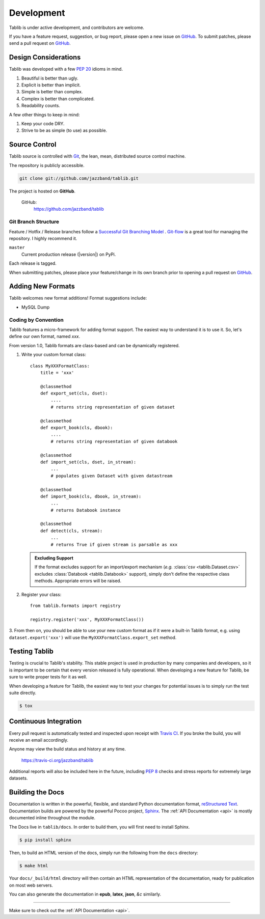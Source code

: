 .. _development:

Development
===========

Tablib is under active development, and contributors are welcome.

If you have a feature request, suggestion, or bug report, please open a new
issue on GitHub_. To submit patches, please send a pull request on GitHub_.

.. _GitHub: https://github.com/jazzband/tablib/



.. _design:

---------------------
Design Considerations
---------------------

Tablib was developed with a few :pep:`20` idioms in mind.

#. Beautiful is better than ugly.
#. Explicit is better than implicit.
#. Simple is better than complex.
#. Complex is better than complicated.
#. Readability counts.

A few other things to keep in mind:

#. Keep your code DRY.
#. Strive to be as simple (to use) as possible.

.. _scm:

--------------
Source Control
--------------


Tablib source is controlled with Git_, the lean, mean, distributed source
control machine.

The repository is publicly accessible.

.. code-block:: console

    git clone git://github.com/jazzband/tablib.git

The project is hosted on **GitHub**.

    GitHub:
        https://github.com/jazzband/tablib


Git Branch Structure
++++++++++++++++++++

Feature / Hotfix / Release branches follow a `Successful Git Branching Model`_ .
Git-flow_ is a great tool for managing the repository. I highly recommend it.

``master``
    Current production release (|version|) on PyPi.

Each release is tagged.

When submitting patches, please place your feature/change in its own branch prior to opening a pull request on GitHub_.


.. _Git: https://git-scm.org
.. _`Successful Git Branching Model`: https://nvie.com/posts/a-successful-git-branching-model/
.. _git-flow: https://github.com/nvie/gitflow


.. _newformats:

------------------
Adding New Formats
------------------

Tablib welcomes new format additions! Format suggestions include:

* MySQL Dump


Coding by Convention
++++++++++++++++++++

Tablib features a micro-framework for adding format support.
The easiest way to understand it is to use it.
So, let's define our own format, named *xxx*.

From version 1.0, Tablib formats are class-based and can be dynamically
registered.

1. Write your custom format class::

    class MyXXXFormatClass:
        title = 'xxx'

        @classmethod
        def export_set(cls, dset):
            ....
            # returns string representation of given dataset

        @classmethod
        def export_book(cls, dbook):
            ....
            # returns string representation of given databook

        @classmethod
        def import_set(cls, dset, in_stream):
            ...
            # populates given Dataset with given datastream

        @classmethod
        def import_book(cls, dbook, in_stream):
            ...
            # returns Databook instance

        @classmethod
        def detect(cls, stream):
            ...
            # returns True if given stream is parsable as xxx

   .. admonition:: Excluding Support

       If the format excludes support for an import/export mechanism (*e.g.* 
       :class:`csv <tablib.Dataset.csv>` excludes 
       :class:`Databook <tablib.Databook>` support),
       simply don't define the respective class methods.
       Appropriate errors will be raised.

2. Register your class::

    from tablib.formats import registry

    registry.register('xxx', MyXXXFormatClass())

3. From then on, you should be able to use your new custom format as if it were
a built-in Tablib format, e.g. using ``dataset.export('xxx')`` will use the 
``MyXXXFormatClass.export_set`` method.

.. _testing:

--------------
Testing Tablib
--------------

Testing is crucial to Tablib's stability.
This stable project is used in production by many companies and developers,
so it is important to be certain that every version released is fully operational.
When developing a new feature for Tablib, be sure to write proper tests for it as well.

When developing a feature for Tablib,
the easiest way to test your changes for potential issues is to simply run the test suite directly.

.. code-block:: console

    $ tox

----------------------
Continuous Integration
----------------------

Every pull request is automatically tested and inspected upon receipt with `Travis CI`_.
If you broke the build, you will receive an email accordingly.

Anyone may view the build status and history at any time.

    https://travis-ci.org/jazzband/tablib

Additional reports will also be included here in the future, including :pep:`8` checks and stress reports for extremely large datasets.

.. _`Travis CI`: https://travis-ci.org/


.. _docs:

-----------------
Building the Docs
-----------------

Documentation is written in the powerful, flexible,
and standard Python documentation format, `reStructured Text`_.
Documentation builds are powered by the powerful Pocoo project, Sphinx_.
The :ref:`API Documentation <api>` is mostly documented inline throughout the module.

The Docs live in ``tablib/docs``.
In order to build them, you will first need to install Sphinx.

.. code-block:: console

    $ pip install sphinx


Then, to build an HTML version of the docs, simply run the following from the ``docs`` directory:

.. code-block:: console

    $ make html

Your ``docs/_build/html`` directory will then contain an HTML representation of the documentation,
ready for publication on most web servers.

You can also generate the documentation in **epub**, **latex**, **json**, *&c* similarly.

.. _`reStructured Text`: http://docutils.sourceforge.net/rst.html
.. _Sphinx: http://sphinx.pocoo.org
.. _`GitHub Pages`: https://pages.github.com

----------

Make sure to check out the :ref:`API Documentation <api>`.
